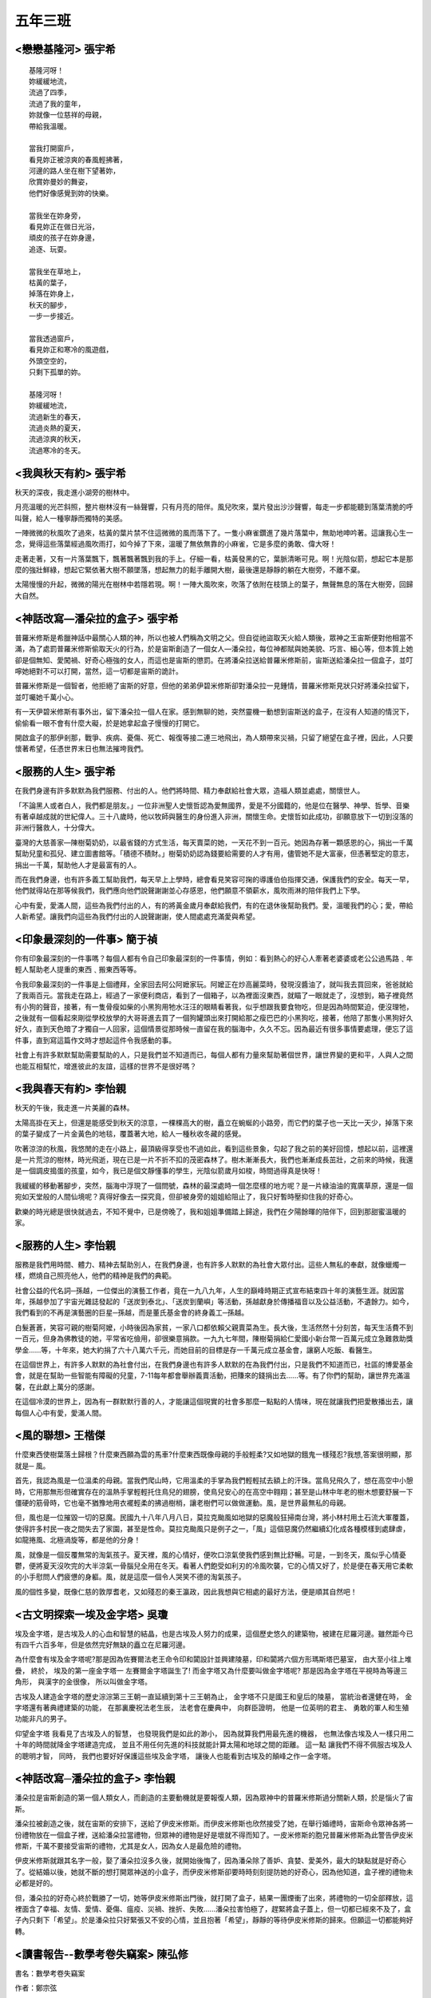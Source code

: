 ========
五年三班
========

<戀戀基隆河> 張宇希
===================

::
    
    基隆河呀！
    妳緩緩地流，
    流過了四季，
    流過了我的童年，
    妳就像一位慈祥的母親，
    帶給我溫暖。

    當我打開窗戶，
    看見妳正被涼爽的春風輕拂著，
    河邊的路人坐在樹下望著妳，
    欣賞妳曼妙的舞姿，
    他們好像感覺到妳的快樂。

    當我坐在妳身旁，
    看見妳正在做日光浴，
    頑皮的孩子在妳身邊，
    追逐、玩耍。

    當我坐在草地上，
    枯黃的葉子，
    掉落在妳身上，
    秋天的腳步，
    一步一步接近。

    當我透過窗戶，
    看見妳正和寒冷的風遊戲，
    外頭空空的，
    只剩下孤單的妳。

    基隆河呀！
    妳緩緩地流，
    流過新生的春天，
    流過炎熱的夏天，
    流過涼爽的秋天，
    流過寒冷的冬天。


<我與秋天有約> 張宇希
=====================
秋天的深夜，我走進小湖旁的樹林中。

月亮溫暖的光芒斜照，整片樹林沒有一絲聲響，只有月亮的陪伴。風兒吹來，葉片發出沙沙聲響，每走一步都能聽到落葉清脆的呼叫聲，給人一種寧靜而獨特的美感。

一陣微微的秋風吹了過來，枯黃的葉片禁不住這微微的風而落下了。一隻小麻雀鑽進了幾片落葉中，無助地呻吟著。這讓我心生一念，覺得這些落葉經過風吹雨打，如今掉了下來，溫暖了無依無靠的小麻雀，它是多麼的勇敢、偉大呀！

走著走著，又有一片落葉飄下，飄著飄著飄到我的手上。仔細一看，枯黃發黑的它，葉脈清晰可見。啊！光陰似箭，想起它本是那麼的強壯鮮綠，想起它緊依著大樹不願墜落，想起無力的鬆手離開大樹，最後還是靜靜的躺在大樹旁，不離不棄。

太陽慢慢的升起，微微的陽光在樹林中若隱若現。啊！一陣大風吹來，吹落了依附在枝頭上的葉子，無聲無息的落在大樹旁，回歸大自然。


<神話改寫—潘朵拉的盒子> 張宇希
==============================
普羅米修斯是希臘神話中最關心人類的神，所以也被人們稱為文明之父。但自從祂盜取天火給人類後，眾神之王宙斯便對他相當不滿，為了處罰普羅米修斯偷取天火的行為，於是宙斯創造了一個女人—潘朵拉，每位神都賦與她美貌、巧言、細心等，但本質上她卻是個無知、愛闖禍、好奇心極強的女人，而這也是宙斯的懲罰。在將潘朵拉送給普羅米修斯前，宙斯送給潘朵拉一個盒子，並叮嚀她絕對不可以打開，當然，這一切都是宙斯的詭計。

普羅米修斯是一個智者，他拒絕了宙斯的好意，但他的弟弟伊碧米修斯卻對潘朵拉一見鍾情，普羅米修斯見狀只好將潘朵拉留下，並叮囑她千萬小心。

有一天伊碧米修斯有事外出，留下潘朵拉一個人在家。感到無聊的她，突然靈機一動想到宙斯送的盒子，在沒有人知道的情況下，偷偷看一眼不會有什麼大礙，於是她拿起盒子慢慢的打開它。

開啟盒子的那伊剎那，戰爭、疾病、憂傷、死亡、報復等接二連三地飛出，為人類帶來災禍，只留了絕望在盒子裡，因此，人只要懷著希望，任憑世界末日也無法摧垮我們。

<服務的人生> 張宇希
===================
在我們身邊有許多默默為我們服務、付出的人。他們將時間、精力奉獻給社會大眾，造福人類並處處，關懷世人。

「不論黑人或者白人，我們都是朋友。」一位非洲聖人史懷哲認為愛無國界，愛是不分國籍的，他是位在醫學、神學、哲學、音樂有著卓越成就的世紀偉人。三十八歲時，他以牧師與醫生的身份進入非洲，關懷生命。史懷哲如此成功，卻願意放下一切到沒落的非洲行醫救人，十分偉大。

臺灣的大慈善家—陳樹菊奶奶，以最省錢的方式生活，每天賣菜的她，一天花不到一百元。她因為存著一顆感恩的心，捐出一千萬幫助兒童和孤兒、建立圖書館等。「積德不積財。」樹菊奶奶認為錢要給需要的人才有用，儘管她不是大富豪，但憑著堅定的意志，捐出一千萬，幫助他人才是最富有的人。

而在我們身邊，也有許多義工幫助我們，每天早上上學時，總會看見笑容可掬的導護伯伯指揮交通，保護我們的安全。每天一早，他們就得站在那等候我們，我們應向他們說聲謝謝並心存感恩，他們願意不領薪水，風吹雨淋的陪伴我們上下學。

心中有愛，愛滿人間，這些為我們付出的人，有的將黃金歲月奉獻給我們，有的在退休後幫助我們。愛，溫暖我們的心；愛，帶給人新希望。讓我們向這些為我們付出的人說聲謝謝，使人間處處充滿愛與希望。


<印象最深刻的一件事> 簡于禎
===========================
你有印象最深刻的一件事嗎？每個人都有令自己印象最深刻的一件事情，例如：看到熱心的好心人牽著老婆婆或老公公過馬路﹑年輕人幫助老人提重的東西﹑搬東西等等。

令我印象最深刻的一件事是上個禮拜，全家回去阿公阿嬷家玩。阿嬤正在炒高麗菜時，發現沒醬油了，就叫我去買回來，爸爸就給了我兩百元。當我走在路上，經過了一家便利商店，看到了一個箱子，以為裡面沒東西，就瞄了一眼就走了，沒想到，箱子裡竟然有小狗的聲音，接著，有一隻骨瘦如柴的小黑狗用牠水汪汪的眼睛看著我，似乎想跟我要食物吃，但是因為時間緊迫，便沒理牠，之後就有一個看起來剛從學校放學的大哥哥進去買了一個狗罐頭出來打開給那之瘦巴巴的小黑狗吃，接著，他陪了那隻小黑狗好久好久，直到天色暗了才獨自一人回家，這個情景從那時候一直留在我的腦海中，久久不忘。因為最近有很多事情要處理，便忘了這件事，直到寫這篇作文時才想起這件令我感動的事。

社會上有許多默默幫助需要幫助的人，只是我們並不知道而已，每個人都有力量來幫助著個世界，讓世界變的更和平，人與人之間也能互相幫忙，增進彼此的友誼，這樣的世界不是很好嗎？

<我與春天有約> 李怡親
=====================
秋天的午後，我走進一片美麗的森林。

太陽高掛在天上，但還是能感受到秋天的涼意，一棵棵高大的樹，矗立在蜿蜒的小路旁，而它們的葉子也一天比一天少，掉落下來的葉子變成了一片金黃色的地毯，覆蓋著大地，給人一種秋收冬藏的感覺。

吹著涼涼的秋風，我悠閒的走在小路上，最頂級得享受也不過如此，看到這些景象，勾起了我之前的美好回憶，想起以前，這裡還是一片荒涼的樹林，時光飛逝，現在已是一片不折不扣的茂密森林了。樹木漸漸長大，我們也漸漸成長茁壯，之前來的時候，我還是一個調皮搗蛋的孩童，如今，我已是個文靜懂事的學生，光陰似箭歲月如梭，時間過得真是快呀！

我緩緩的移動著腳步，突然，腦海中浮現了一個問號，森林的最深處時一個怎麼樣的地方呢？是一片綠油油的寬廣草原，還是一個宛如天堂般的人間仙境呢？真得好像去一探究竟，但卻被身旁的姐姐給阻止了，我只好暫時壓抑住我的好奇心。

歡樂的時光總是很快就過去，不知不覺中，已是傍晚了，我和姐姐準備踏上歸途，我們在夕陽餘暉的陪伴下，回到那甜蜜溫暖的家。


<服務的人生> 李怡親
===================
服務是我們用時間、體力、精神去幫助別人，在我們身邊，也有許多人默默的為社會大眾付出。這些人無私的奉獻，就像蠟燭一樣，燃燒自己照亮他人，他們的精神是我們的典範。

社會公益的代名詞─孫越，一位傑出的演藝工作者，竟在一九八九年，人生的巔峰時期正式宣布結束四十年的演藝生涯。就因當年，孫越參加了宇宙光雜誌發起的「送炭到泰北」、「送炭到蘭嶼」等活動，孫越獻身於傳播福音以及公益活動，不遺餘力。如今，我們看到的不再是演藝圈的巨星─孫越，而是董氏基金會的終身義工─孫越。

白髮蒼蒼，笑容可親的樹菊阿嬤，小時後因為家貧，一家八口都依賴父親賣菜為生。長大後，生活然然十分刻苦，每天生活費不到一百元，但身為佛教徒的她，平常省吃儉用，卻很樂意捐款。一九九七年間，陳樹菊捐給仁愛國小新台幣一百萬元成立急難救助獎學金......等，十年來，她大約捐了六十八萬六千元，而她目前的目標是存一千萬元成立基金會，讓窮人吃飯、看醫生。

在這個世界上，有許多人默默的為社會付出，在我們身邊也有許多人默默的在為我們付出，只是我們不知道而已，社區的博愛基金會，就是在幫助一些智能有障礙的兒童，7-11每年都會舉辦義賣活動，把賺來的錢捐出去......等。有了你們的幫助，讓世界充滿溫馨，在此獻上萬分的感謝。

在這個冷漠的世界上，因為有一群默默行善的人，才能讓這個現實的社會多那麼一點點的人情味，現在就讓我們把愛散播出去，讓每個人心中有愛，愛滿人間。


<風的聯想> 王楷傑
=================
什麼東西使樹葉落土歸根？什麼東西願為雲的馬車?什麼東西既像母親的手般輕柔?又如地獄的餓鬼一樣殘忍?我想,答案很明顯，那就是─ 風。

首先，我認為風是一位溫柔的母親。當我們爬山時，它用溫柔的手掌為我們輕輕拭去額上的汗珠。當鳥兒飛久了，想在高空中小憩時，它用那無形但確實存在的溫熱手掌輕輕托住鳥兒的翅膀，使鳥兒安心的在高空中翱翔；甚至是山林中年老的樹木想要舒展一下僵硬的筋骨時，它也毫不猶豫地用衣襬輕柔的拂過樹梢，讓老樹們可以做做運動。風，是世界最無私的母親。

但，風也是一位摧毀一切的惡魔。民國九十八年八月八日，莫拉克颱風如地獄的惡魔般狂掃南台灣，將小林村用土石流大軍覆蓋，使得許多村民一夜之間失去了家園，甚至是性命。莫拉克颱風只是例子之一，「風」這個惡魔仍然繼續幻化成各種模樣到處肆虐，如龍捲風、北極渦旋等，都是他的分身！

風，就像是一個反覆無常的淘氣孩子。夏天裡，風的心情好，便吹口涼氣使我們感到無比舒暢。可是，一到冬天，風似乎心情憂鬱，便將夏天沒吹完的大半涼氣一骨腦兒全用在冬天。看著人們飽受如利刃的冷風吹襲，它的心情又好了，於是便在春天用它柔軟的小手慰問人們疲憊的身軀。風，就是這麼一個令人哭笑不德的淘氣孩子。

風的個性多變，既像仁慈的敦厚耆老，又如殘忍的秦王瀛政，因此我想與它相處的最好方法，便是順其自然吧！

<古文明探索一埃及金字塔> 吳瓊
=============================
埃及金字塔，是古埃及人的心血和智慧的結晶，也是古埃及人努力的成果，這個歷史悠久的建築物，被建在尼羅河邊。雖然距今已有四千六百多年，但是依然完好無缺的矗立在尼羅河邊。

為什麼會有埃及金字塔呢?那是因為佐賽爾法老王命令印和闐設計並興建陵墓，印和闐將六個方形瑪斯塔巴墓室， 由大至小往上堆疊， 終於， 埃及的第一座金字塔一 左賽爾金字塔誕生了! 而金字塔又為什麼要叫做金字塔呢? 那是因為金字塔在平視時為等邊三角形， 與漢字的金很像， 所以叫做金字塔。

古埃及人建造金字塔的歷史淙淙第三王朝一直延續到第十三王朝為止， 金字塔不只是國王和皇后的陵墓， 當統治者還健在時， 金字塔還有著典禮建築的功能， 在那裏慶祝法老生辰， 法老會在慶典中， 向群臣證明， 他是一位英明的君主、 勇敢的軍人和生殖功能非凡的男子。

仰望金字塔 我看見了古埃及人的智慧， 也發現我們是如此的渺小， 因為就算我們用最先進的機器， 也無法像古埃及人一樣只用二十年的時間就降金字塔建造完成， 並且不用任何先進的科技就能計算太陽和地球之間的距離。 這一點 讓我們不得不佩服古埃及人的聰明才智， 同時， 我們也要好好保護這些埃及金字塔， 讓後人也能看到古埃及的顛峰之作一金字塔。

<神話改寫─潘朵拉的盒子> 李怡親
==============================
潘朵拉是宙斯創造的第一個人類女人，而創造的主要動機就是要報復人類，因為眾神中的普羅米修斯過分關新人類，於是惱火了宙斯。

潘朵拉被創造之後，就在宙斯的安排下，送給了伊皮米修斯。而伊皮米修斯也欣然接受了她，在舉行婚禮時，宙斯命令眾神各將一份禮物放在一個盒子裡，送給潘朵拉當禮物，但眾神的禮物是好是壞就不得而知了。一皮米修斯的胞兄普羅米修斯為此警告伊皮米修斯，千萬不要接受宙斯的禮物，尤其是女人，因為女人是最危險的禮物。

伊皮米修斯就跟其名字一般，娶了潘朵拉沒多久後，就開始後悔了，因為潘朵除了善妒、貪婪、愛美外，最大的缺點就是好奇心了。從結婚以後，她就不斷的想打開眾神送的小盒子，而伊皮米修斯卻要時時刻刻提防她的好奇心，因為他知道，盒子裡的禮物未必都是好的。

但，潘朵拉的好奇心終於戰勝了一切，她等伊皮米修斯出門後，就打開了盒子，結果一團煙衝了出來，將禮物的一切全部釋放，這裡面含了幸福、友情、愛情、憂傷、瘟疫、災禍、挫折、失敗......潘朵拉害怕極了，趕緊將盒子蓋上，但一切都已經來不及了，盒子內只剩下「希望」。於是潘朵拉只好緊張又不安的心情，並且抱著「希望」，靜靜的等待伊皮米修斯的歸來。但願這一切都能夠好轉。


<讀書報告--數學考卷失竊案> 陳弘修
=================================
書名：數學考卷失竊案

作者：鄭宗弦

出版者：小螢火蟲出版社

出版年月：民國一百零一年十一月

內容提要：

這是一本讓人看了能增加推理能力的好書。主角吳子杰和劉志達在校組了一個「豬頭偵探社」，一起破解在校的重重疑案，尋找線索、發現證據、找到犯人。

有一天，來了一位叫李佳佳的轉學生，吳子杰有看過她在便利商店，還偷了店中的口香糖，所以對她印象深刻。幾天後，老師發下了數學考卷，沒想到在上課時，班上數學高手陳義信突然慌慌張張的跑去和老師說:「我的考卷被偷了!」因為當時的口香糖事件，吳子杰開始懷疑李佳佳。吳子杰越來越覺得李佳佳是犯人，最後終於受不了，去向老師說他覺得李佳佳是犯人，李佳佳生氣了，對老師抱怨:「我沒偷!」於是老師過去檢查，果然沒有，老師發火了，叫吳子杰到後面罰站，這時他知道李佳佳不是犯人了。幾天後，老師發下另一張數學考卷，想不到沒多久，陳義信的考卷又不見了!

最後經過吳子杰和劉志達抽絲剝繭調查後竟然發現，考卷是陳義信自己藏起來的，因為他爸爸很兇，少一分打兩下，所以他很害怕。另外，口香糖事件也真相大白，原來是李佳佳的雙胞胎妹妹偷的。

讀後感想：

這本書交織著兩起懸疑的案件，所有趣味情節的背後，都藏著細小的關鍵，在作者巧妙的思考下，讓人百看不厭，也深深的吸引了我。

其中，吳子杰和劉志達一同解開案子的那一段-他們一起合作找出線索、動機、證據等，讓我感受到「團結力量大」的重要。除了團結，更重要的是朋友，在吳子杰無證據的懷疑下，差一點失去了朋友，也讓我體悟到朋友的可貴。

陳義信的謊言不但害了他自己，也害了別人。這件大案也告訴了我們，自己的過失，不得掩蓋；面對自己的過失，要有勇氣去解決，並加以改善。


<讀書報告─野馬歸野> 王楷傑
==========================
書名：野馬歸野

作者：沈石溪

出版者：國語日報社

出版年月：西元二零一三年一月

內容摘要：

因數千年前，中國戈壁大草原上的普氏野馬遭到歐洲探險隊肆意捕殺及引進歐洲作種馬，使得戈壁草原上幾乎再也見不到普氏野馬成群飛馳而過後，所留下的雜亂蹄印；再也聽不到那清脆嘹亮、觸人心弦的悅耳馬嘶；再也感受不到萬馬奔騰的磅礡氣勢。為此，中國政府提出了野馬返鄉的計畫，將流落國外的普氏野馬引回中國戈壁草原，自然野放。

其中，一個野馬部落的頭馬白鷹，因為受不了野外生活那種天敵環伺、食物短缺以及一匹從人類部落逃出來，具有蒙古馬、血汗馬、普氏野馬和東洋馬血統的外來馬奈木紮的挑釁，因此離開野馬群，回到人類身邊，成了一匹寧為生存放棄自由的家馬─一匹永遠的家馬。而奈木紮也因為不願被人類重新抓回，而自縊於荒野之中。

讀後感想：

在看完了野馬歸野這本書後，我發現我不知不覺的崇拜起沈時溪來。他用一種說故事的方式告訴了我，什麼叫做「貪生怕死」，而什麼又叫做「寧為玉碎，不為瓦全」。

人生在世，不如意事十常八九，當面對困難時，我認為最恰當的處理方式並不是像奈木紮一般激烈尋死，也不是如白鷹一樣逃避事實，而是面對它，解決它。畢竟，沒有失敗的痛苦來陪襯，就顯不出成功的喜悅！


<戀戀基隆河> 李怡親
===================

::
    
    過去的我，
    是一條清澈的河，
    有好多生物
    在我的生體裡游來游去，
    日子過得快活極了！
    後來，
    我從彎的變成直的，
    害好多居民得家都不見了，
    我覺得好愧疚。

    現在的我，
    變得好髒好髒，
    不在有餘而和我玩，
    每天都變得好無趣，
    住在基隆河畔的居民們，
    垃圾總往我身體裡丟，
    我清澈得身體變得混濁，
    再也沒有人願意來陪我談天說笑。
    我不喜歡人類，
    我討厭這裡的居民！

    希望未來的我，
    在政府的幫助下，
    變回原本乾淨的基隆河，
    且我旁邊多了
    內湖科技園區、
    新興商業園區，
    等美麗的高樓大廈，
    一定會有更多人來陪伴我的，
    好期待這一天的到來。

